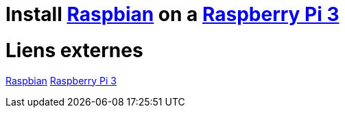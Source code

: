 = Install https://www.raspberrypi.org/downloads/raspbian/[Raspbian] on a https://www.raspberrypi.org/products/raspberry-pi-3-model-b-plus/[Raspberry Pi 3]

= Liens externes
https://www.raspberrypi.org/downloads/raspbian/[Raspbian]
https://www.raspberrypi.org/products/raspberry-pi-3-model-b-plus/[Raspberry Pi 3]
